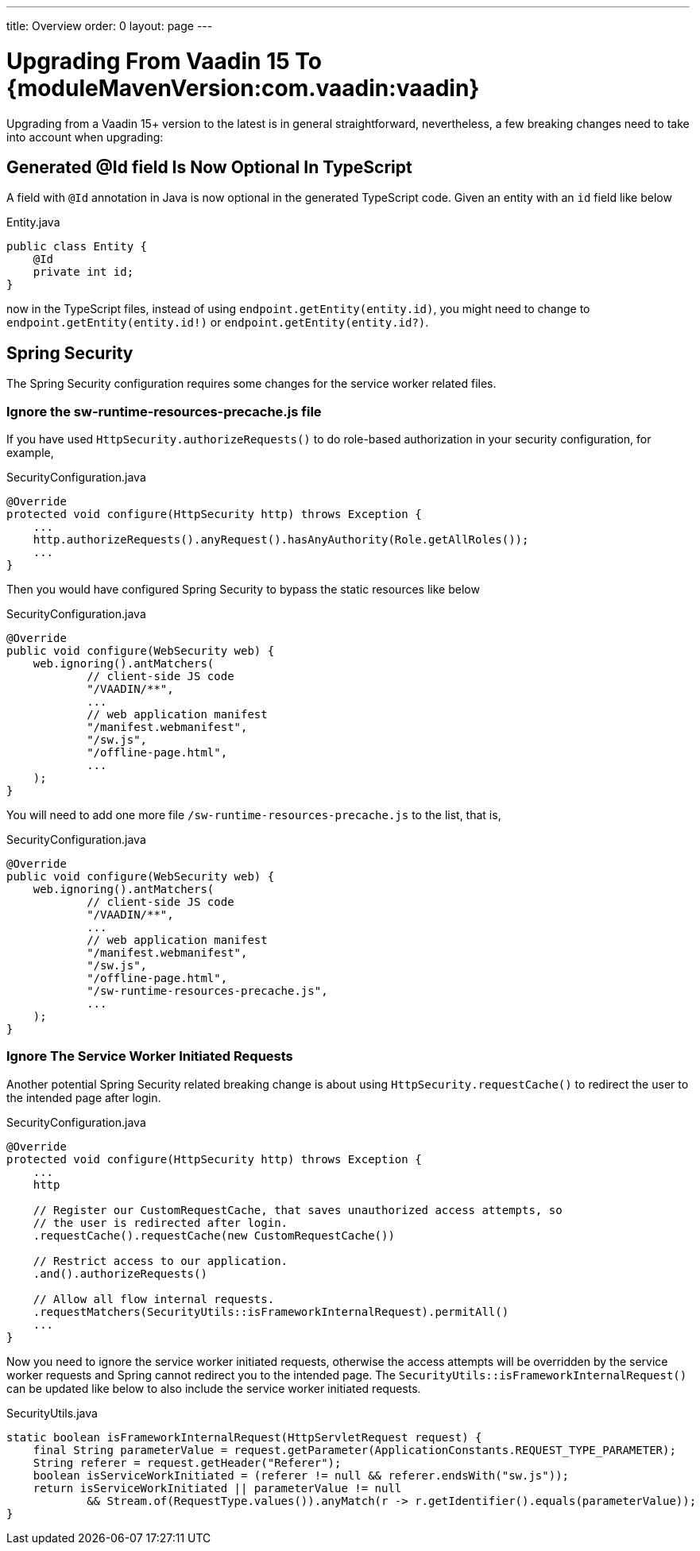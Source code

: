 ---
title: Overview
order: 0
layout: page
---

:vaadin-version: {moduleMavenVersion:com.vaadin:vaadin}

= Upgrading From Vaadin 15 To {vaadin-version}

Upgrading from a Vaadin 15+ version to the latest is in general straightforward, nevertheless, a few breaking changes need to take into account when upgrading:

[role="since:com.vaadin:vaadin@V19"]
== Generated @Id field Is Now Optional In TypeScript
A field with `@Id` annotation in Java is now optional in the generated TypeScript code. 
Given an entity with an `id` field like below

.Entity.java
[source,java]
----
public class Entity {
    @Id
    private int id;
}
----

now in the TypeScript files, instead of using `endpoint.getEntity(entity.id)`, you might need to change to `endpoint.getEntity(entity.id!)` or `endpoint.getEntity(entity.id?)`.

== Spring Security

The Spring Security configuration requires some changes for the service worker related files.

[role="since:com.vaadin:vaadin@V19"]
=== Ignore the sw-runtime-resources-precache.js file
If you have used `HttpSecurity.authorizeRequests()` to do role-based authorization in your security configuration, for example, 

.SecurityConfiguration.java
[source,java]
----
@Override
protected void configure(HttpSecurity http) throws Exception {
    ...
    http.authorizeRequests().anyRequest().hasAnyAuthority(Role.getAllRoles());
    ...
}
----

Then you would have configured Spring Security to bypass the static resources like below

.SecurityConfiguration.java
[source,java]
----
@Override
public void configure(WebSecurity web) {
    web.ignoring().antMatchers(
            // client-side JS code
            "/VAADIN/**",
            ...
            // web application manifest
            "/manifest.webmanifest",
            "/sw.js",
            "/offline-page.html",
            ...
    );
}
----

You will need to add one more file `/sw-runtime-resources-precache.js` to the list, that is,

.SecurityConfiguration.java
[source,java]
----
@Override
public void configure(WebSecurity web) {
    web.ignoring().antMatchers(
            // client-side JS code
            "/VAADIN/**",
            ...
            // web application manifest
            "/manifest.webmanifest",
            "/sw.js",
            "/offline-page.html",
            "/sw-runtime-resources-precache.js",
            ...
    );
}
----


[role="since:com.vaadin:vaadin@V19"]
=== Ignore The Service Worker Initiated Requests
Another potential Spring Security related breaking change is about using `HttpSecurity.requestCache()` to redirect the user to the intended page after login. 

.SecurityConfiguration.java
[source,java]
----
@Override
protected void configure(HttpSecurity http) throws Exception {
    ...
    http

    // Register our CustomRequestCache, that saves unauthorized access attempts, so
    // the user is redirected after login.
    .requestCache().requestCache(new CustomRequestCache())
    
    // Restrict access to our application.
    .and().authorizeRequests()

    // Allow all flow internal requests.
    .requestMatchers(SecurityUtils::isFrameworkInternalRequest).permitAll()
    ...
}
----

Now you need to ignore the service worker initiated requests, otherwise the access attempts will be overridden by the service worker requests and Spring cannot redirect you to the intended page. 
The `SecurityUtils::isFrameworkInternalRequest()` can be updated like below to also include the service worker initiated requests.

.SecurityUtils.java
[source,java]
----
static boolean isFrameworkInternalRequest(HttpServletRequest request) {
    final String parameterValue = request.getParameter(ApplicationConstants.REQUEST_TYPE_PARAMETER);
    String referer = request.getHeader("Referer");
    boolean isServiceWorkInitiated = (referer != null && referer.endsWith("sw.js"));
    return isServiceWorkInitiated || parameterValue != null
            && Stream.of(RequestType.values()).anyMatch(r -> r.getIdentifier().equals(parameterValue));
}
----
